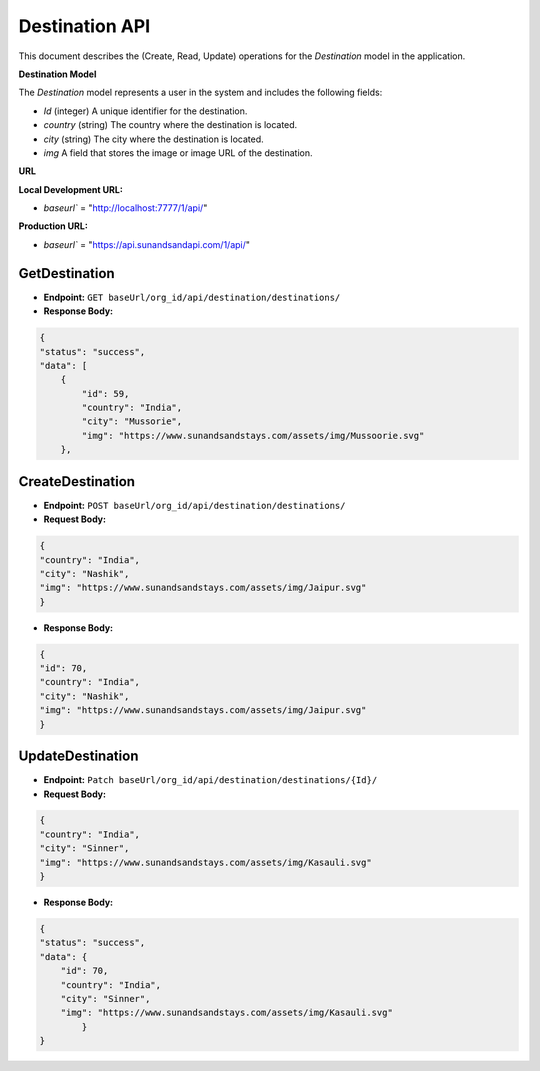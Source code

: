 Destination API
===============

This document describes the (Create, Read, Update) operations for the `Destination` model in the application.

**Destination Model**


The `Destination` model represents a user in the system and includes the following fields:

- `Id` (integer) A unique identifier for the destination.
- `country` (string) The country where the destination is located.
- `city` (string) The city where the destination is located.
- `img` A field that stores the image or image URL of the destination.

**URL**

**Local Development URL:**

- `baseurl`` = "http://localhost:7777/1/api/"

**Production URL:**

- `baseurl`` = "https://api.sunandsandapi.com/1/api/"

.. Destination
.. ===========

GetDestination 
--------------

- **Endpoint:** ``GET baseUrl/org_id/api/destination/destinations/``

- **Response Body:**

.. code-block:: json

    {
    "status": "success",
    "data": [
        {
            "id": 59,
            "country": "India",
            "city": "Mussorie",
            "img": "https://www.sunandsandstays.com/assets/img/Mussoorie.svg"
        },


CreateDestination
-----------------

- **Endpoint:** ``POST baseUrl/org_id/api/destination/destinations/``

- **Request Body:**

.. code-block:: json

    {
    "country": "India",
    "city": "Nashik",
    "img": "https://www.sunandsandstays.com/assets/img/Jaipur.svg"
    }

- **Response Body:**

.. code-block:: json

    {
    "id": 70,
    "country": "India",
    "city": "Nashik",
    "img": "https://www.sunandsandstays.com/assets/img/Jaipur.svg"
    }

UpdateDestination
-----------------

- **Endpoint:** ``Patch baseUrl/org_id/api/destination/destinations/{Id}/``
- **Request Body:**

.. code-block:: json

    {
    "country": "India",
    "city": "Sinner",
    "img": "https://www.sunandsandstays.com/assets/img/Kasauli.svg"
    }

- **Response Body:**

.. code-block:: json

    {
    "status": "success",
    "data": {
        "id": 70,
        "country": "India",
        "city": "Sinner",
        "img": "https://www.sunandsandstays.com/assets/img/Kasauli.svg"
            }
    }